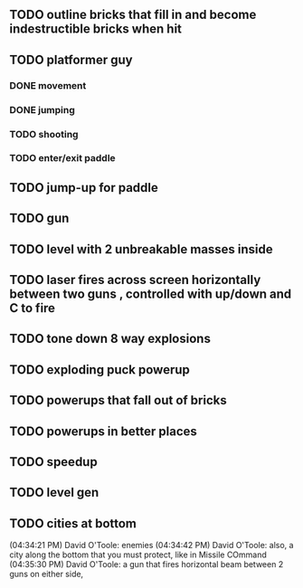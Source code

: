 ** TODO outline bricks that fill in and become indestructible bricks when hit
** TODO platformer guy
*** DONE movement
CLOSED: [2009-12-03 Thu 11:54]
*** DONE jumping
CLOSED: [2009-12-03 Thu 11:54]
*** TODO shooting
*** TODO enter/exit paddle
** TODO jump-up for paddle 
** TODO gun
** TODO level with 2 unbreakable masses inside
** TODO laser fires across screen horizontally between two guns , controlled with up/down and C to fire
** TODO tone down 8 way explosions
** TODO exploding puck powerup
** TODO powerups that fall out of bricks
** TODO powerups in better places
** TODO speedup
** TODO level gen
** TODO cities at bottom
(04:34:21 PM) David O'Toole: enemies
(04:34:42 PM) David O'Toole: also, a city along the bottom that you must protect, like in Missile COmmand
(04:35:30 PM) David O'Toole: a gun that fires horizontal beam between 2 guns on either side,
